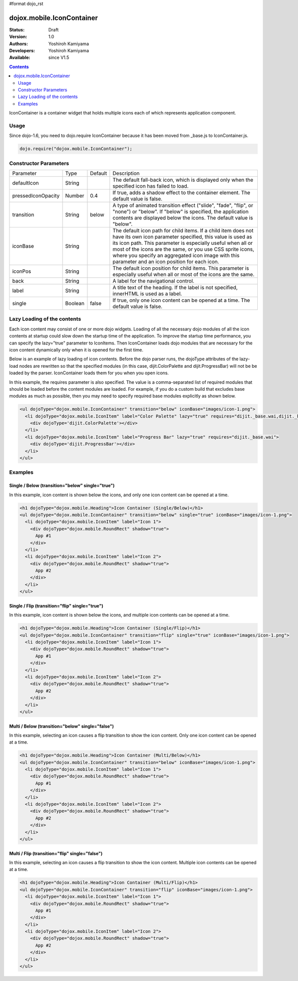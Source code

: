 #format dojo_rst

dojox.mobile.IconContainer
==========================

:Status: Draft
:Version: 1.0
:Authors: Yoshiroh Kamiyama
:Developers: Yoshiroh Kamiyama
:Available: since V1.5

.. contents::
    :depth: 2

IconContainer is a container widget that holds multiple icons each of which represents application component.

.. image:: IconContainer.png

=====
Usage
=====

Since dojo-1.6, you need to dojo.require IconContainer because it has been moved from _base.js to IconContainer.js.

.. code-block :: javascript

  dojo.require("dojox.mobile.IconContainer");

======================
Constructor Parameters
======================

+------------------+----------+---------+-----------------------------------------------------------------------------------------------------------+
|Parameter         |Type      |Default  |Description                                                                                                |
+------------------+----------+---------+-----------------------------------------------------------------------------------------------------------+
|defaultIcon       |String    |         |The default fall-back icon, which is displayed only when the specified icon has failed to load.            |
+------------------+----------+---------+-----------------------------------------------------------------------------------------------------------+
|pressedIconOpacity|Number    |0.4      |If true, adds a shadow effect to the container element. The default value is false.                        |
+------------------+----------+---------+-----------------------------------------------------------------------------------------------------------+
|transition        |String    |below    |A type of animated transition effect ("slide", "fade", "flip", or "none") or "below". If "below" is        |
|                  |          |         |specified, the application contents are displayed below the icons. The default value is "below".           |
+------------------+----------+---------+-----------------------------------------------------------------------------------------------------------+
|iconBase          |String    |         |The default icon path for child items. If a child item does not have its own icon parameter specified, this|
|                  |          |         |value is used as its icon path. This parameter is especially useful when all or most of the icons are the  |
|                  |          |         |same, or you use CSS sprite icons, where you specify an aggregated icon image with this parameter and an   |
|                  |          |         |icon position for each icon.                                                                               |
+------------------+----------+---------+-----------------------------------------------------------------------------------------------------------+
|iconPos           |String    |         |The default icon position for child items. This parameter is especially useful when all or most of the     |
|                  |          |         |icons are the same.                                                                                        |
+------------------+----------+---------+-----------------------------------------------------------------------------------------------------------+
|back              |String    |         |A label for the navigational control.                                                                      |
+------------------+----------+---------+-----------------------------------------------------------------------------------------------------------+
|label             |String    |         |A title text of the heading. If the label is not specified, innerHTML is used as a label.                  |
+------------------+----------+---------+-----------------------------------------------------------------------------------------------------------+
|single            |Boolean   |false    |If true, only one icon content can be opened at a time. The default value is false.                        |
+------------------+----------+---------+-----------------------------------------------------------------------------------------------------------+

============================
Lazy Loading of the contents
============================

Each icon content may consist of one or more dojo widgets. Loading of all the necessary dojo modules of all the icon contents at startup could slow down the startup time of the application. To improve the startup time performance, you can specify the lazy="true" parameter to IconItems. Then IconContainer loads dojo modules that are necessary for the icon content dynamically only when it is opened for the first time.

Below is an example of lazy loading of icon contents. Before the dojo parser runs, the dojoType attributes of the lazy-load nodes are rewritten so that the specified modules (in this case, dijit.ColorPalette and dijit.ProgressBar) will not be be loaded by the parser. IconContainer loads them for you when you open icons.

In this example, the requires parameter is also specified. The value is a comma-separated list of required modules that should be loaded before the content modules are loaded. For example, if you do a custom build that excludes base modules as much as possible, then you may need to specify required base modules explicitly as shown below.

.. code-block :: html

  <ul dojoType="dojox.mobile.IconContainer" transition="below" iconBase="images/icon-1.png">
    <li dojoType="dojox.mobile.IconItem" label="Color Palette" lazy="true" requires="dijit._base.wai,dijit._base.typematic,dojo._base.Color">
      <div dojoType='dijit.ColorPalette'></div>
    </li>
    <li dojoType="dojox.mobile.IconItem" label="Progress Bar" lazy="true" requires="dijit._base.wai">
      <div dojoType='dijit.ProgressBar'></div>
    </li>
  </ul>

.. image:: IconContainer-lazy.png

========
Examples
========

Single / Below (transition="below" single="true")
-------------------------------------------------

In this example, icon content is shown below the icons, and only one icon content can be opened at a time.

.. code-block :: html

  <h1 dojoType="dojox.mobile.Heading">Icon Container (Single/Below)</h1>
  <ul dojoType="dojox.mobile.IconContainer" transition="below" single="true" iconBase="images/icon-1.png">
    <li dojoType="dojox.mobile.IconItem" label="Icon 1">
      <div dojoType="dojox.mobile.RoundRect" shadow="true">
	App #1
      </div>
    </li>
    <li dojoType="dojox.mobile.IconItem" label="Icon 2">
      <div dojoType="dojox.mobile.RoundRect" shadow="true">
	App #2
      </div>
    </li>
  </ul>

.. image:: Icon-SingleBelow-anim.gif

Single / Flip (transition="flip" single="true")
-----------------------------------------------

In this example, icon content is shown below the icons, and multiple icon contents can be opened at a time.

.. code-block :: html

  <h1 dojoType="dojox.mobile.Heading">Icon Container (Single/Flip)</h1>
  <ul dojoType="dojox.mobile.IconContainer" transition="flip" single="true" iconBase="images/icon-1.png">
    <li dojoType="dojox.mobile.IconItem" label="Icon 1">
      <div dojoType="dojox.mobile.RoundRect" shadow="true">
	App #1
      </div>
    </li>
    <li dojoType="dojox.mobile.IconItem" label="Icon 2">
      <div dojoType="dojox.mobile.RoundRect" shadow="true">
	App #2
      </div>
    </li>
  </ul>

.. image:: Icon-SingleFlip-anim.gif

Multi / Below (transition="below" single="false")
-------------------------------------------------

In this example, selecting an icon causes a flip transition to show the icon content. Only one icon content can be opened at a time.

.. code-block :: html

  <h1 dojoType="dojox.mobile.Heading">Icon Container (Multi/Below)</h1>
  <ul dojoType="dojox.mobile.IconContainer" transition="below" iconBase="images/icon-1.png">
    <li dojoType="dojox.mobile.IconItem" label="Icon 1">
      <div dojoType="dojox.mobile.RoundRect" shadow="true">
	App #1
      </div>
    </li>
    <li dojoType="dojox.mobile.IconItem" label="Icon 2">
      <div dojoType="dojox.mobile.RoundRect" shadow="true">
	App #2
      </div>
    </li>
  </ul>

.. image:: Icon-MultiBelow-anim.gif

Multi / Flip (transition="flip" single="false")
-----------------------------------------------

In this example, selecting an icon causes a flip transition to show the icon content. Multiple icon contents can be opened at a time.

.. code-block :: html

  <h1 dojoType="dojox.mobile.Heading">Icon Container (Multi/Flip)</h1>
  <ul dojoType="dojox.mobile.IconContainer" transition="flip" iconBase="images/icon-1.png">
    <li dojoType="dojox.mobile.IconItem" label="Icon 1">
      <div dojoType="dojox.mobile.RoundRect" shadow="true">
	App #1
      </div>
    </li>
    <li dojoType="dojox.mobile.IconItem" label="Icon 2">
      <div dojoType="dojox.mobile.RoundRect" shadow="true">
	App #2
      </div>
    </li>
  </ul>

.. image:: Icon-MultiFlip-anim.gif

